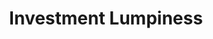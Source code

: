 :PROPERTIES:
:ID:       26df2587-23bf-4cca-91c7-0c7f0773a7c7
:END:
#+title: Investment Lumpiness

#+HUGO_AUTO_SET_LASTMOD: t
#+hugo_base_dir: ~/BrainDump/

#+hugo_section: notes

#+HUGO_CATEGORIES: KnowledgeBase

#+BIBLIOGRAPHY: ~/Org/zotero_refs.bib
#+OPTIONS: num:nil ^:{} toc:nil
